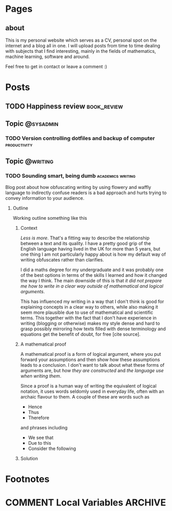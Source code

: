 #+STARTUP: content logdone
#+AUTHOR: Isak Falk
#+HUGO_BASE_DIR: .
#+HUGO_AUTO_SET_LASTMOD: t
#+EXCLUDE_TAGS: :noexport:

# Hardcode pages from academic theme instead
* Pages
:PROPERTIES:
:EXPORT_HUGO_CUSTOM_FRONT_MATTER: :noauthor true :nocomment true :nodate true :nopaging true :noread true
:EXPORT_HUGO_MENU: :menu main
:EXPORT_HUGO_SECTION: pages
:EXPORT_HUGO_WEIGHT: auto
:END:

** about
:PROPERTIES:
:EXPORT_FILE_NAME: about.md
:END:

This is my personal website which serves as a CV, personal spot on the internet
and a blog all in one. I will upload posts from time to time dealing with
subjects that I find interesting, mainly in the fields of mathematics, machine
learning, software and around.

Feel free to get in contact or leave a comment :)


* Posts
:PROPERTIES:
:EXPORT_HUGO_SECTION: posts
:END:

** TODO Happiness review                                       :book_review:
:PROPERTIES:
:EXPORT_FILE_NAME: happiness-review
:END:



** Topic                                                 :@sysadmin:
*** TODO Version controlling dotfiles and backup of computer :productivity:
:PROPERTIES:
:EXPORT_FILE_NAME: version-control-dotfiles-and-computer-backup
:END:

** Topic                                                 :@writing:
*** TODO Sounding smart, being dumb                     :academics:writing:
:PROPERTIES:
:EXPORT_FILE_NAME: sounding-smart-being-dumb
:END:

Blog post about how obfuscating writing by using flowery and waffly language to
indirectly confuse readers is a bad approach and hurts trying to convey
information to your audience.

**** Outline
Working outline something like this

***** Context
/Less is more/. That's a fitting way to describe the relationship between a text and
its quality. I have a pretty good grip of the English language having lived in
the UK for more than 5 years, but one thing I am not particularly happy about is
how my default way of writing obfuscates rather than clarifies.

I did a maths degree for my undergraduate and it was probably one of the best
options in terms of the skills I learned and how it changed the way I think. The
main downside of this is that /it did not prepare me how to write in a clear way
outside of mathematical and logical arguments/.

This has influenced my writing in a way that I don't think is good for
explaining concepts in a clear way to others, while also making it seem more
plausible due to use of mathematical and scientific terms. This together with
the fact that I don't have experience in writing (blogging or otherwise) makes
my style dense and hard to grasp possibly mirroring how texts filled with dense
terminology and equations get the benefit of doubt, for free [cite source].

***** A mathematical proof
A mathematical proof is a form of logical
argument, where you put forward your assumptions and then show how these
assumptions leads to a conclusion. I don't want to talk about what these forms
of arguments are, but /how they are constructed/ and /the language use when
writing them/.

Since a proof is a human way of writing the equivalent of logical notation, it
uses words seldomly used in everyday life, often with an archaic flavour to
them. A couple of these are words such as
- Hence
- Thus
- Therefore
and phrases including
- We see that
- Due to this
- Consider the following

***** Solution

* Footnotes
* COMMENT Local Variables                                           :ARCHIVE:
# Local Variables:
# eval: (org-hugo-auto-export-mode)
# eval: (auto-fill-mode 1)
# End:
